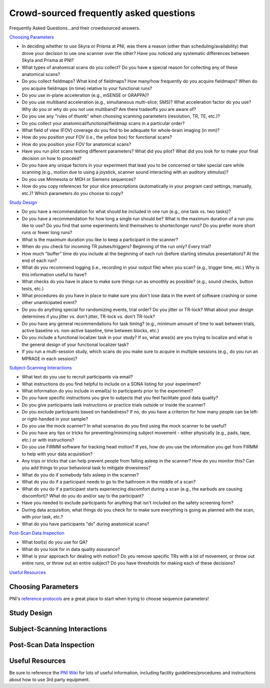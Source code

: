 .. _faq:

========================================
Crowd-sourced frequently asked questions
========================================

.. |br| raw:: html

	<br />

Frequently Asked Questions...and their crowdsourced answers.

`Choosing Parameters`_

* In deciding whether to use Skyra or Prisma at PNI, was there a reason (other than scheduling/availability) that drove your decision to use one scanner over the other? Have you noticed any systematic differences between Skyra and Prisma at PNI?

* What types of anatomical scans do you collect? Do you have a special reason for collecting any of these anatomical scans?

* Do you collect fieldmaps? What kind of fieldmaps? How many/how frequently do you acquire fieldmaps? When do you acquire fieldmaps (in time) relative to your functional runs?

* Do you use in-plane acceleration (e.g., mSENSE or GRAPPA)? 

* Do you use multiband acceleration (e.g., simultaneous multi-slice; SMS)? What acceleration factor do you use? Why do you or why do you not use multiband? Are there tradeoffs you are aware of? 

* Do you use any "rules of thumb" when choosing scanning parameters (resolution, TR, TE, etc.)? 

* Do you collect your anatomical/functional/fieldmap scans in a particular order?

* What field of view (FOV) coverage do you find to be adequate for whole-brain imaging (in mm)?

* How do you position your FOV (i.e., the yellow box) for functional scans? 

* How do you position your FOV for anatomical scans?

* Have you run pilot scans testing different parameters? What did you pilot? What did you look for to make your final decision on how to proceed? 

* Do you have any unique factors in your experiment that lead you to be concerned or take special care while scanning (e.g., motion due to using a joystick, scanner sound interacting with an auditory stimulus)? 

* Do you use Minnesota or MGH or Siemens sequences?

* How do you copy references for your slice prescriptions (automatically in your program card settings, manually, etc.)? Which parameters do you choose to copy?

`Study Design`_

* Do you have a recommendation for what should be included in one run (e.g., one task vs. two tasks)? 

* Do you have a recommendation for how long a single run should be? What is the maximum duration of a run you like to use? Do you find that some experiments lend themselves to shorter/longer runs? Do you prefer more short runs or fewer long runs?

* What is the maximum duration you like to keep a participant in the scanner?  

* When do you check for incoming TR pulses/triggers? Beginning of the run only? Every trial? 

* How much "buffer" time do you include at the beginning of each run (before starting stimulus presentation)? At the end of each run? 

* What do you recommend logging (i.e., recording in your output file) when you scan? (e.g., trigger time, etc.) Why is this information useful to have? 

* What checks do you have in place to make sure things run as smoothly as possible? (e.g., sound checks, button tests, etc.)

* What procedures do you have in place to make sure you don't lose data in the event of software crashing or some other unanticipated event?

* Do you do anything special for randomizing events, trial order? Do you jitter or TR-lock? What about your design determines if you jitter vs. don't jitter, TR-lock vs. don't TR-lock?

* Do you have any general recommendations for task timing? (e.g., minimum amount of time to wait between trials, active baseline vs. non-active baseline, time between blocks, etc.)

* Do you include a functional localizer task in your study? If so, what area(s) are you trying to localize and what is the general design of your functional localizer task? 

* If you run a multi-session study, which scans do you make sure to acquire in multiple sessions (e.g., do you run an MPRAGE in each session)?

`Subject-Scanning Interactions`_

* What text do you use to recruit participants via email?

* What instructions do you find helpful to include on a SONA listing for your experiment? 

* What information do you include in email(s) to participants prior to the experiment? 

* Do you have specific instructions you give to subjects that you feel facilitate good data quality? 

* Do you give participants task instructions or practice trials outside or inside the scanner? 

* Do you exclude participants based on handedness? If no, do you have a criterion for how many people can be left- or right-handed in your sample? 

* Do you use the mock scanner? In what scenarios do you find using the mock scanner to be useful?  

* Do you have any tips or tricks for preventing/minimizing subject movement - either physically (e.g., pads, tape, etc.) or with instructions? 

* Do you use FIRMM software for tracking head motion? If yes, how do you use the information you get from FIRMM to help with your data acquisition? 

* Any trips or tricks that can help prevent people from falling asleep in the scanner? How do you monitor this? Can you add things to your behavioral task to mitigate drowsiness? 

* What do you do if somebody falls asleep in the scanner? 

* What do you do if a participant needs to go to the bathroom in the middle of a scan? 

* What do you do if a participant starts experiencing discomfort during a scan (e.g., the earbuds are causing discomfort)? What do you do and/or say to the participant? 

* Have you needed to exclude participants for anything that isn't included on the safety screening form? 

* During data acquisition, what things do you check for to make sure everything is going as planned with the scan, with your task, etc.? 

* What do you have participants "do" during anatomical scans?

`Post-Scan Data Inspection`_

* What tool(s) do you use for QA?

* What do you look for in data quality assurance?

* What is your approach for dealing with motion? Do you remove specific TRs with a lot of movement, or throw out entire runs, or throw out an entire subject? Do you have thresholds for making each of these decisions? 

`Useful Resources`_

Choosing Parameters
===================

PNI's `reference protocols <https://pni-facilities.princeton.edu/index.php/Reference_Scanning_Protocols>`_ are a great place to start when trying to choose sequence parameters!

.. findoutmore:: "In deciding whether to use Skyra or Prisma at PNI, was there a reason (other than scheduling/availability) that drove your decision to use one scanner over the other? Have you noticed any systematic differences between Skyra and Prisma at PNI?"

	Skyra has a 10 cm (I think) larger bore so it's nicer for feeling less claustrophobic. It is nicer to scan in Skyra because the larger bore makes it more comfortable for participants. 

	If doing a visual study that requires a large field of view, I recommend the Skyra since it has a larger bore and therefore a larger screen.

	I chose Skyra because it had real-time set up there (now prisma does too though); Skyra is the only one where people have run real-time studies in the past 2-3 years, so it would be easier to use it for that purpose.

	I don't think the differences between Prisma and Skyra should make an appreciable difference for most studies (and availability may be an important factor). All other things held constant, I would use Prisma simply because it's new and has better gradient technology.

	For acquisition of diffusion data, Siemens Prisma is the only scanner that doesn't show significant drift in the diffusion signal over time! Moreover, the better gradients are highly advisable to get good signal in diffusions scans (a noisy endeavour, always).

	At the time that I started my study Prisma's calendar was more open than Skyra's. Prisma also allowed me to have slightly smaller TRs at a given voxel size.

	Most fMRI studies that can be done on Prisma can be done on Skyra with just a little additional acceleration or reduction in resolution, TR, or slices.


.. findoutmore:: "What types of anatomical scans do you collect? Do you have a special reason for collecting any of these anatomical scans?"
	
	Standard high-resolution (1mm) T1-weighted MPRAGE (~6 min) is always recommended; A T1w MPRAGE at 1.0mm resolution is sufficient for Freesurfer reconstruction, and this usually takes approx. 5 minutes with IPAT GRAPPA=2.

	High res T1 options: MPRAGE or MP2RAGE. MPRAGE is easy to process. MP2RAGE is a pain for postprocessing but gives a little better white-gray matter separation (often necessary to skullstrip and similar on one of the inverse pictures only, because the staticky noisy dotty patterns around the head in the combined are a problem for most processing pipelines. Needs checking by hand in every single person and adaptation of processing pipeline.)

	I also often collect T2-weighted anatomical scans because they are short (~5 minutes) and can be automatically supplied to FreeSurfer for marginally better contrasts among subcortical areas.

	High-resolution (0.4mm) T2-weighted TSE-scan, aligned perpendicular to long-axis of the hippocampus, for hippocampal subfield segmentation.

	t2* map to test for lingering neural activity (a control that is sometimes asked for by diffusion peeps)

	lower res MPRAGE for control of partial volume effects (also a control that is sometimes asked for by diffusion peeps)

	MGH recommends those interested in morphometrics (e.g. cortical thickness) measures use (ideally) a multi-echo MPRAGE, and if that is not available they do provide some recommended parameters to change for a regular MPRAGE.

	`Learn more about T1w vs. T2w here <http://fmri.ucsd.edu/Howto/3T/structure.html>`_

.. findoutmore:: "Do you collect fieldmaps? What kind of fieldmaps? How many/how frequently do you acquire fieldmaps? When do you acquire fieldmaps (in time) relative to your functional runs?"
	
	I collect phase difference/double echo fieldmaps because that's what was done before me. I did them at the end of the scan only. Now, however, I don't take any fieldmaps because I trust fmriprep and the other data I'm using didn't do them either.

	I sometimes collect field maps (at the beginning of each session), but often do not use them (I use fMRIPrep's fieldmap-less correction). I think best practices would be to acquire field maps intermittently throughout a session or once for each run.

	2 fieldmaps per scan session (1 PA and 1 AP), at the end of the experiment (after the last functional run); I generate field maps by acquiring opposing spin echo scans. Typically generally known as "blip-up/blip-down". Even if you don't plan to use them, it only takes a minute to acquire them.

	I collect AP/PA fieldmaps (~30 sec each) right after the last functional run because I was told you want your fieldmaps acquired as close in time as possible to your functional scans; I don’t do them at the beginning because I try to limit how much “passive” scan time the subject has at the beginning of a scan when I feel like their cognitive functioning is optimal. If I have to pull a subject out of the scanner in the middle of a session (e.g., to use the bathroom), I make sure I run two sets of fieldmaps (one set for the first part of the scan before pulling them out, and one set for the second part). 

	I've started acquiring field maps at the end of my scan sessions in the past 6 months and have run some tests where I process my data with or without them. I haven't seen conclusive evidence that it helps a great deal with the functional data quality, with the caveat that the most principled analyses I tested were done in the back half of the brain. Anecdotally, you can definitely notice that warping without fieldmaps of the EPI vs. the anatomy, but even after field map correction, some amount of it still persists (i.e., it doesn't fully fix the problem).

	For real-time fMRI scans, however, they are less useful since you'd never be able to correct on the fly during the scan for TR-by-TR processing purposes.

	Prisma: blip up/down fieldmaps, paired with CMRR multiband EPI (SMS = 4). Absolutely necessary to correct substantial distortion in orbitofrontal regions. I only collected 1 fieldmap at the end of all my functional runs. My runs were pretty long (3 15-min scans), so if I did this in the future, I probably would've collected a fieldmap after every EPI.

	Skyra: Siemens GRE fieldmap, not using a MB sequence and I think Mark said there wasn't an advantage to the blip up/down fieldmap in that case. Also simpler since you don't have to remember to flip the A->P direction. One fieldmap following all functional scans.

	`Learn more about available fieldmaps and distortion correction methods. <https://pni-facilities.princeton.edu/index.php/B0_distortion_correction_methods>`_

.. findoutmore:: "Do you use in-plane acceleration (e.g., mSENSE or GRAPPA)?"
	
	If not using multiband (SMS) acceleration, I would opt to use mSENSE. I am suspicious that GRAPPA is very susceptible to head motion.

	No; I was told that GRAPPA would make the image quality very susceptible to head motion and that I “definitely don’t want to do that”. 

	Have used GRAPPA previously (in Minnesota sequence), but no longer do that now because it is not necessary. Also, I have heard (from Matthias Nau) that using one or the other is advisable, but beware if you use both!

	I do use GRAPPA for the acquisition of my diffusion data, acceleration factor 2 (but no mutliband here!; this is a Minnesota sequence, customly altered, acquisition of gradients in free mode, interspersed collection o 6 BOs).

	I try not to, unless absolutely necessary, under advice from Mark Pinsk.

	I try to avoid in-plane acceleration for fMRI, and instead opt for multi band acceleration. In-plane acceleration is more susceptible to movement (according to practicalMRI blog).

	GRAPPA: For skyra, I wanted to avoid SMS for reasons above. I also was having a subject talk in the scanner, and worried that SMS was more sensitive to motion than inplane acceleration (see practical MRI blog post on this - https://practicalfmri.blogspot.com/2012/03/grappa-and-multi-band-imaging-and.html). To get whole-brain coverage with even a large voxel/long TR (3mm voxel, 2 sec TR) you have to use inplane acceleration = 2. And this still results in quite a small slab. 

.. findoutmore:: "Do you use multiband acceleration (e.g., simultaneous multi-slice; SMS)? What acceleration factor do you use? Why do you or why do you not use multiband? Are there tradeoffs you are aware of?"
	
	I use SMS2. I kept the acceleration factor low because of the possibility of finding results in the PFC, which I had heard are degraded at higher acceleration factors.

	My rule of thumb is keep it as low as possible. Ideally 2-3.

	I generally use SMS factor 3 or 4 with the goal of reducing the TR and voxel size. I'm wary of using SMS greater than 4 due to increased artifacts.

	Yes, SMS 3. Allows me to get whole brain coverage with keeping voxel size at 2mm isotropic and a relatively low TR.

	Yes. Currently at a factor of 4 for functional images, not for diffusion data.

	I use SMS 6, which allows me to scan at high-resolution (1.5mm iso voxels), with a relatively fast TR (1.5 sec) and almost whole-brain coverage (108 mm coverage).  

	I try not to use multiband if I can help it, but often I can't help it. Even so, from personal experience any multiband factor above 3 will impact the quality of the data, especially if it's being used in order to push TR down or resolution up (they're all things one should avoid and often people do them all at once until the data becomes mush).

	I've used a combination of SMS and inplane acceleration (SMS = 2, inplane = 2) on on Prisma, as well as just straight up SMS (acc factor = 4). Either way results in nice whole brain coverage with 2mm voxels and 1.5 sec TRs. I'm personally not that into this anymore - in my work we are looking at coarse scale patterns for the most part, and I'm not sure that the increased spatial resolution (and assorted computational problems) is sufficient to outweigh higher motion sensitivity + greater sensitivity to B0 inhomogeneities.
 

.. findoutmore:: "Do you use any "rules of thumb" when choosing scanning parameters (resolution, TR, TE, etc.)?"
	
	I use voxel size of 2.5 mm because I think the SNR tradeoff becomes disadvantageous below 2.5 or 2 mm (due to the intrinsic point-spread of the BOLD signal). I use short TRs (e.g., 1.0 s or 1.5 s) for increased signal to noise, in particular when working with the time series directly (e.g., intersubject correlations) as opposed to temporal averaging. I try to keep the TE around 30 or 32 with the hope of retaining dropout regions like OFC and MTL.

	Fitting with the experimental question, e.g. when interested in timeseries, then low TR as a priority, when interested in hippocampal subfields, have small voxels as priority.

	Since many agree that 3mm is an optimal voxel size for e.g. classification, and the larger the voxels, the more signal, I try to go as large as possible. I chose 2 mm in my last experiment because i wanted to acquire data with very similar parameters for my diffusion and functional data. For diffusion analysis, any border voxels to CSF need to be excluded in analysis, if I have 3 mm voxels that might just get rid of almost all my hippocampus. Most of my experiments do not require a short TR. I currently have a TR of 2 secs (video viewing and recall, main analysis aims to average activation across longer stretches of time within each voxel), I would however also have been fine with a TR of 2.5 secs or even longer. In general, I try to optimize signal relative to noise. I make sacrifices in resolution, TE and TR for that. I calculate the optimal Ernst angle with the Ernst angle calculator. Note: not super interested in MPFC or MTL so I don't have to sacrifice signal for TE.

	Personally, I try not to go below 2.5mm or below 1.5s. This is mostly because any combination of parameters that's more aggressive would require higher multiband factors for whole-brain coverage and that's not the best idea (see above). I would suggest if there's a choice between resolution and TR, it's probably best to lower TR and keep resolution more coarse (e.g., 2.5mm @ 2s TR usually gets worse data than 3.0mm @ 1.5s TR). Unless you really need high spatial resolution (e.g., hippocampal fields), I would suggest keeping resolution high. Btw, if you smooth your data (and you never should!), then you're better off increasing acquisition resolution instead and smoothing less.

	Don't go higher resolution than 2.0mm, ideally stick to 2.5mm unless you really need that spatial precision.

	Keep the TE at around 30 to keep susceptibility artifacts small.

	Keep FOV greater than 192 mm to avoid wrap-around of large heads. Ideally go larger (> 200 mm).

	I shoot for 2-3mm voxels with 1.5-2sec TRs. I know you can push it quite a bit further, but I'm pretty suspicious of acceleration factors > 4. To be fair, this suspicion is mostly general suspicion of free lunches.

	Bandwitch - rule of thumb: keep it less than 2K. Increasing it will increase noise. Once everything is set as you like it, put it down to the minimum it can go. I'll creep above 2K a bit if absolutely necessary, but also note that PNS stimulation really jumps up above 2K as well.

.. findoutmore:: "Do you collect your anatomical/functional/fieldmap scans in a particular order?"
	
	High-res anatomical first to check the anatomical for anomalies while scanning (this is a requirement at PNI). 

	I generally collect a scout (localizer, to make sure the participant’s brain is centered), then a T1, then a field map, then all my functional images, then a T2 at the end (because it's less necessary).

	Anatomical first, then functional, then fieldmap. But I do not think there is a right or wrong order. 

	Current order: auto-align scout, MPRAGE, T2*, Diffusion scans, fieldmap, Functional scans.

	I start with an anatomical so that I can align my functional scans to AC-PC (and make sure I am not cutting off critical portions of brain!) and so that I can check for anomalies. I do the field maps at the end because I want my participants to be fresh during the functional scans and it’s fine if they are tired during the field maps at the end. 

	My program card usually lists: SCOUT -- ANAT -- FUNCTIONALS -- FIELDMAP(S). The main reason is that keeping multiband low and trying for whole-brain coverage, my FOV is usually quite limited and I need the anatomical scan to make sure I don't cut off any corners of the brain.

	Anatomical first because we have to check for anomalies; Then functional scans, which are the main bulk of experiment. Last fieldmaps. For non-SMS scans, I think this makes sense because you don't necessarily have to do fieldmap correction and so do your least critical scan last. But for SMS scans, I would do this before the first fx scan so that if the experiment ends early you could potentially salvage some of the scans
 

.. findoutmore:: "What field of view (FOV) coverage do you find to be adequate for whole-brain imaging (in mm)?"
	
	At least 192mm, but ideally >200.

	I now have 57 slices (x 2mm voxels = 114 mm coverage) which for most participants cuts off the top part of the brain and part of the cerebellum, for whole brain coverage it should be slightly bigger than that. 

	I use autoalign because it is often requested/asked for by reviewers if you acquire diffusion data in multiple sessions. For that to work properly the FoV needs to be quite large. My FoV read is 180 mm, with 60 slices, voxel size 2x2x2 no gap.

.. findoutmore:: "How do you position your FOV (i.e., the yellow box) for functional scans?"
	
	I do the automatic ACPC alignment from the scout; I try to use the scanner's automated FOV alignment.

	AC-PC alignment. Chosen because during a pilot, this seemed to be the best compromise between SNR in MTL and prefrontal areas. 

	I try to align it with the scull base in the frontal lobes, to reduce artifact in the orbitofrontal cortex.

	I think generally aligning to AC-PC will give you less dropout in frontal regions, and aligning parallel to the hippocampus will give less dropout near the temporal pole and inferior regions of the temporal lobe. I was also told it is important to consistently position FOV across subjects, so using anatomical landmarks is good!

	Usually whatever fits the entire brain in. One thing to note here is that if you're acquiring multiple sessions (or taking your subject in and out), you should try your best to keep the same position and angle (!) of the yellow box throughout all the sessions. This will help with alignment and with potential interpolation issues across different grids. Also, for real-time fMRI, if the angle is too far off, the quick-and-dirty-alignment might fail (offline this is less of an issue).

	Axial slices, no rotation. If the box is too small for the participant's brain, opt to clip part of motor cortex in order to get all of temporal lobe. No particular reason - I'm not optimizing for hippocampus or anything like that. I know a lot of people align on the AC-PC axis. 

.. findoutmore:: "How do you position your FOV for anatomical scans?"
	
	Just the whole brain, but I heard that the edge shouldn't be too close to the back of the brain. 

	I use the scout (localizer) and make sure the whole brain is covered and centered. I don’t usually change much. 

	I try to center neocortex in the FOV with the vertical center line overlaying the longitudinal fissure.

.. findoutmore:: "Have you run pilot scans testing different parameters? What did you pilot? What did you look for to make your final decision on how to proceed?"
	
	I like to have someone else scan *me* in my own parameters. I try to run MRIQC or fMRIPrep on the first subject to ensure nothing strange is happening.

	I piloted several FOV alignments, several SMS factors, 1.5mm vs 2mm voxels, and its influence on tSNR in hippocampus and mPFC. 

	Yes. I piloted my full experiment on several participants to look for signal in the frontal lobes. I looked for significant activation at an uncorrected 0.05 alpha in known regions of interest.

	I have scanned the following parameter combinations and tested the resulting data mainly on object category decoding accuracy for early visual cortex and LO:

	2.0mm @ 1.5s TR @ MB6;
	2.5mm @ 2.0s TR @ MB4;
	3.0mm @ 1.5s TR @ MB3;
	3.0mm @ 2.0s TR @ MB2

	These are pretty much ordered in terms of performance / quality from worst to best. My advice is to never use the first one, since there's no signal left even in V1. The second is pretty bad, too, but not as bad as the first. The last one is the best: with fat voxels and low multiband; we can even get good decoding out of parietal and prefrontal cortices with that one. The third is also ok, especially if you care about squeezing in more TRs for e.g., SRM.

	There seem to be some confounds here, but generally if you can keep multiband below 4 and resolution above 2.5mm, you should be ok for experiments involving visual stimuli.

.. findoutmore:: "Do you have any unique factors in your experiment that lead you to be concerned or take special care while scanning (e.g., motion due to using a joystick, scanner sound interacting with an auditory stimulus)?"
	
	I do real-time so I just try to minimize motion as much as possible (see recommendations for reducing motion below).

	Subjects need to be able to hear the audio of the stimuli above the scanner-noise. I adjust it at the start of the experiment (after T1 and before start of first task run).

	Subjects need to be able to do a verbal recall into the scanner (while having an epi-scan running). I instruct them to speak clearly to make sure I can hear them.

	My functional task (not the localizer) is very long and it’s all mental. Consequently, it’s really easy for participants to just want to stop trying or to fall asleep. It’s because of this that we have lots of little breaks where we check in and make sure the participant it still engaged and doing well. That’s the only real concern we have during the scan. 

	Motion due to speech - so used MSENSE rather than SMS. To be honest though, this was out of an overabundance of caution. I did a different study with speech and SMS = 4, and it was fine. People generally don't move more during speech scans than non-speech scans

.. findoutmore:: "Do you use Minnesota or MGH or Siemens sequences?"
	
	I use MGH sequences because I generally use FreeSurfer as part of my analysis pipeline.

	MGH - this is super old, surprised this is in the survey. Used these ~4-5 years ago when Prisma first opened because that's what everyone was using; Note that the Siemens multi band sequences are forked from MGH, so PNI no longer offers the MGH sequences.

	Minnesota (excellent diffusion sequence) and Siemens for functional. No particular reason. 

	I only recommend using CMRR if you want bleeding edge features such as recording physiology data from the PMU sensors, scanning with matrices <64, or using multi-echo.

	Minnesota - used this for a newer Prisma experiment. My impression is that the CMRR sequences were considered better for MB sequences than the standard Siemens sequences. Also this is what people were mostly using at the time

	Siemens - used for Skyra experiment with no SMS. My understanding is that for non-SMS sequences, you might as well use the standard sequences

.. findoutmore:: "How do you copy references for your slice prescriptions (automatically in your program card settings, manually, etc.)? Which parameters do you choose to copy?"
	
	Manually; I like having “jobs” to do during scanning that keep me engaged and focused on what I am doing. I don’t want to get too relaxed during scanning. 
 
	I always set up all my copy-references before starting data collection when setting up the sequence. I use the default slice prescription; I set it up so that it is a default to copy the references. Less prone to error. You can set this up on the program card. 

	I set it up automatically In my program card settings. fmap changed manually for PA acquisition (respecting the autoalign change in angle) after reference is set by autoalign, accepted, and copied.

	I use "copy slices and adjustment volume".

	I copy the parameters and centers of slice prescriptions (i.e., the first option) after selecting the field of view for the first functional scan based on the high resolution anatomy. Beware the AP-PA (jabberwock) bug, where it resets the second field map randomly to RL -- you have to remember to change it back manually.

Study Design
============

.. findoutmore:: "Do you have a recommendation for what should be included in one run (e.g., one task vs. two tasks)?"
	
	I would say more than one task if you want to compare tasks in your analyses.

	I think it's fine to include multiple tasks in a single run, but I generally prefer shorter runs.

	I included viewing and recall of 4 brief movie clips in one run (depending on length of recall 20 min per run approximately). I have 4 runs in total doing the exact same thing (counterbalanced order). I thought that classification from encoding to recall might be easier within run. However, movement might be better with shorter runs. I will probably rue the day…

	I would just say that the run shouldn’t be very long, especially if it’s a taxing task. 

	Completely experiment specific. Just try to plan ahead to whether you want to run any analyses that would benefit from leave-one-run-out (LORO) procedures for cross-validation. The main concern here is that the noise profile within a run is usually enough to distinguish between runs and if your conditions are correlated with the run you'll never know if you're decoding condition or run number.

	If the instructions are different or use different equipment, it should be different runs. If there are trials that rely on being a surprise, it needs to be within a run.

.. findoutmore:: "Do you have a recommendation for how long a single run should be? What is the maximum duration of a run you like to use? Do you find that some experiments lend themselves to shorter/longer runs? Do you prefer more short runs or fewer long runs?"
	
	I would say between 5-10 minutes. The maximum should be around 20 because data quality would suffer as the subject fatigues/gets sleepy. Depending on the design and getting all the factors into one run, you may have to have a long run, but I think aiming for shorter runs and having more of those would be better to give the subject a break.

	I think for traditional (boring) tasks, runs should ideally be less than 5 minutes long to reduce participant discomfort and movement. For more engaging tasks (e.g., movie-watching), I use runs ~15 minutes long. It can be important to separate things into multiple runs for the purpose of having independent acquisitions for, e.g., cross-validation. I think more short runs is generally better than fewer long runs.

	That depends on the stimuli and how engaging the stimuli in general are I think. If the stimulus is very engaging you can have longer runs without the participant starting to move. However, if your experiment uses more basic stimuli and the trials are repetitive, people tend to start moving at the end of longer runs. Currently, I use 4 runs of 15 minutes, and in a second session a single run of even 30 minutes. In all runs people watch and listen to cartoon videos. This seems to work fine so far. The only run in my current experiment with more than usual motion across the group is during the verbal recall (which is expected since they are speaking, so probably not related necessarily to the length of the run)

	I prefer more, shorter runs for MVPA.

	My functional task runs are 4.5 min long. My localizer task runs are about 8. I wouldn’t go longer than this. 

	For actual tasks / psychophysics-in-the-scanner, I usually aim for 5-10 min per run. Any less and it gets annoying for the participant, any more and they fall asleep. For movies, etc., usually you can go ham for 2h if you need to (beware of bathroom break requests, though :).

	I do movie stuff, so the length of the run depends on the length of the movie. I haven't scanned continuously for longer than 35 min in one run, but others have done much longer runs (60+ min). As long as the movie is engaging enough, I don't think it makes a difference.

.. findoutmore:: "What is the maximum duration you like to keep a participant in the scanner?"
	
	I prefer to keep subjects in the scanner for ~1 hour, and would rather split data collection into multiple shorter sessions. I've scanned experiments that are up to ~1.5 hours long.

	I aim for no more than 1.5 hours of running scanner time because that will be longer that they're actually in the scanner. 

	For a high intensity experiment that requires continuous attention, I have found that behavior results degrade markedly after about 50 minutes. My presumption is that this will carry over to fMRI.

	Probably 80-90 min max. Ideally, 60-70.

	1.5 hours max.

	60-90 min. Even with movies, people get bored/tired/uncomfortable. Depending on their head size, the combination of the sensimetrics earphones + headband can get really uncomfortable too.

	2 hours at the very maximum, although tasks that take altogether a lot longer than 1 hour are, I think, not preferable because task performance tends to drop in cognitively demanding tasks after 1 hour.

.. findoutmore:: "When do you check for incoming TR pulses/triggers? Beginning of the run only? Every trial?"
	
	I check every TR for real-time.

	I sync the beginning of my presentation script or stimulus to the first trigger, and log every TR for the duration of the scan using PsychoPy's logging utility. I generally do not use trigger-locked onsets.

	Task script starts based on incoming pulse at beginning of the run (all triggers are logged during the run, but the task only responds to the beginning).

	In my current experiment, I check at the beginning of the run only. Timing is not critical here (lots of averaging, long TRs, no pulse locking...)

	When doing classification/MVPA, I try an pulse-lock stimulus onsets and thus check for pulses every single trial.

	The TR pulses are always extremely consistent. For real-time scans, I started out by resetting all presentation times and processing windows for each individual TR, but quickly found that you can use the timing of the first TR pulse in the run and arithmetic your way for 10 min without any discrepancies (i.e., <10ms total at most).

	`Learn more about TTL pulses here. <https://pni-facilities.princeton.edu/index.php/TTL_Pulse>`_

.. findoutmore:: "How much "buffer" time do you include at the beginning of each run (before starting stimulus presentation)? At the end of each run?"
	
	I usually pad ~12 seconds onto the beginning and end of each run.

	12-16 s

	10-20 seconds, I manually discard additional prescans (at least 5 with a 2 sec TR); at the end at least 10 seconds, better 16 seconds.

	7.5 seconds, in addition to the automatically discarded TRs.

	I pad 13.5 sec (9 TRs) before my first stimulus onset (even though Siemens sequences automatically collect and discard dummy scans before the first recorded pulse/volume, mriqc has detected up to 7 non-steady state volumes in a few of my runs, so I manually discard all these extra volumes in my analysis). I also pad 18 sec after my last stimulus offset to make sure I don’t cut off any of the hemodynamic response corresponding to my last couple of trials.  

	Usually 12 seconds at the beginning and end. I use AFNI for preprocessing and eliminate 12 seconds' worth of data from the beginning of every run during analysis.

	For movies, we always show a short 30 sec clip at the start of runs before starting the movie. There are some weird transient signals that happen at movie onset for reasons unknown, so we show the clip to absorb the transient and discard from analysis.

.. findoutmore:: "What do you recommend logging (i.e., recording in your output file) when you scan? (e.g., trigger time, etc.) Why is this information useful to have?"
	
	I record all trigger times, responses, flip times of the screen. It's useful to go back and check which TR happened at the screen flip time, which is especially important for real-time.

	I would recommend logging almost everything, as long as it doesn't become unwieldy. Always better to have more information than less. I use PsychoPy's "INFO" logging level.

	Task stimuli onsets, participant responses and timing of it, all triggers. It is useful to have this all in one logfile to easily know which MR images correspond to which stimulus presentation etc and more easily code analysis scripts.

	I log every trigger I read, every stimulus onset (including instruction screen), every participant response. I log those both in a .mat file in matlab and in a .txt logfile (double safe is almost never sorry).

	Time of first trigger is critical for timing-based analyses. I also record the timing of all visual stimuli that are presented to the participant, every time they occur. That way, if the presentation hitches or otherwise become out of sync, it is recoverable.

	I log everything with timestamps and save almost every parameter, unless it's larger than a few GB (e.g., thousands of frames of unique stimuli generated on the fly). This is really useful when things fail miserably (you'll know what actually happened) and also when you accidentally overwrite something -- I've had, on occasion, to recreate parameters of my experiments by manually canvasing independent text logs; it was a pain, but I was glad I had the text logs to begin with.

	I record the timing of every TTL and keyboard/button press. Why? Paranoia? Just to have it in case of problems? I've only ever NEEDED this once, which was to align speech in the scanner with images presented on the screen, and then to align both with the scanner pulses.

.. findoutmore:: "What checks do you have in place to make sure things run as smoothly as possible? (e.g., sound checks, button tests, etc.)"
	
	I have a sound check in the beginning where subjects press to indicate if I should turn the volume up or down before we start. The beginning scan won't start until (1) the subject presses to begin and (2) it receives a trigger from the scanner, so the code won't continue unless it's working.

	I use a script that allows the subject to interactively adjust the audio volume while they listen to a soundcheck clip not included in the stimuli of interest. I set up my presentation script such that they have to press the button to advance (thus confirming the button box is working).

	I set up my task so that it will only start once the subject has pressed the index finger (blue) button. This way I can be sure the button box is working, Matlab is hearing button press, and the subject doesn’t have the button box flipped the wrong way. 

	Audio check at start of task, check at start of each run whether participant is (still) using the correct button on the button box, check at start of each run on the scanner whether epi-images indeed come in (i.e. image reconstruction is working as it should)

	Before starting, I go in to the scanner room and press the buttons I'm gonna use, and my buddy looks at the computer screen text editor to make sure it works.

	I restart my script if the first button press to navigate it doesn't work. I play music to my people in task free scans and adjust the volume for later movie viewing then. If volume is off, participants are told they can adjust by saying (turn up or turn down) even during the scan (I communicate over the mic recording interface. I can thus hear my participants at all times, advise them to not talk during scans unless it is crucial though). This is as optimal as I can make it. I guess I could play a short sound file that is spoken? I don't do that. I used to have a microphone check (which dropped from my script without me noticing at some point). This is reckless and irresponsible. Thanks for drawing my attention to it.

	Sound check if necessary, with the option to adjust volume (it's good to do this during a dummy EPI scan, which will also help alleviate the initial shimming problem). Always test the button box before starting the experiment. Also, if possible, try testing the trigger pulse button if anything has changed since the last time you scanned.

.. findoutmore:: "What procedures do you have in place to make sure you don't lose data in the event of software crashing or some other unanticipated event?"
	
	You can force PsychoPy to write all logging information to file as the experiment proceeds. It will log up until the task crashed.

	After each run, my script saves the behavioral data both locally and on the server so I always have two copies of the data in case something happens to the stimulus computer.

	I save a log file next to my mat files. If the program crashes fully, I at least have all my onsets, even if voice recordings for recall are missing for a run.

	Always run tasks locally (i.e., your task code should be on one of the stimulus computers, not on the server)! This minimizes the risk of something crashing due to an interruption in the connection.

	Annoyingly detailed text logs of everything that happened and how long it took for it to happen (e.g., I want 30 frames of a video to be shown, but often it's more like 28-29; the log knows!).

	I don't really... but my subjects are generally not performing a response task in the scanner. In my really paranoid days, when I was recording audio in the scanner, I had the audio recording directly onto my laptop but then I also had my phone recording the output for the speaker.


.. findoutmore:: "Do you do anything special for randomizing events, trial order? Do you jitter or TR-lock? What about your design determines if you jitter vs. don't jitter, TR-lock vs. don't TR-lock?"
	
	No, I TR-lock.. For real-time I wanted to make sure I know which TR corresponds to what to plan naming/outputs/etc.

	I use jittering based on AFNI (https://afni.nimh.nih.gov/pub/dist/doc/program_help/make_random_timing.py.html) and do not TR lock. I have used T1I1 sequences from Aguirre lab to first-order counterbalance trial order (https://cfn.upenn.edu/aguirre/wiki/public:t1i1_sequences). T1I1 counterbalancing is only feasible for relatively few conditions.

	I randomize order of video stimuli, no TR-lock since each video is slightly different length (naturalistic design do not lend itself easily to TR-locking), more controlled studies do.

	I always jitter the ITI (why not?). The ITI should never be a multiple of the TR, so that the BOLD response of your event/block is "super sampled", ie you're not always sampling the same time point of the HRF.

	I counterbalance order of my movie stimuli (never same order, prefixed possible orders, counterbalanced across conditions (for me, within and between-subjects)) to exclude time biases for classification. I automatically jitter because people take different times to navigate my task (movie viewing and free recall).

	In general, if I want to do event-related analyses, I jitter. If, and only if, I only want to do MVPA, I pulse-lock. 

	If the experiment affords it, I try to use a short block design. Event-related designs have much worse data quality for individual items / conditions since the hemodynamic response is actually not fully linearly additive, but deconvolution / regression assumes that. If you have to use events, then jittering should always help. For real-time scans, everything is always TR-locked.

	If the same type of trial is repeated for the same measure, then it should be jittered. I don't jitter for trials that vary timing depending on the participants' response, because I consider it human-jittered. 

.. findoutmore:: "Do you have any general recommendations for task timing? (e.g., minimum amount of time to wait between trials, active baseline vs. non-active baseline, time between blocks, etc.)"
	
	When doing a simple visual task, I tend to follow Kriegeskorte's advice and use many trials spaced close together (e.g., ~4 s ISI). I would allow 12–16 seconds between blocks if the goal is to allow the HRF to settle back to baseline.

	2 to 3 minutes between the 15 minutes blocks (of rest), long ITIs (if not necessary for your research question somehow) might cause participant to get bored quicker and therefore pay less attention?

	I prefer fast event-related designs, but spaced MVPA designs (10-12 secs per stimulus if possible). Whenever I can, I include an orthogonal well-controlled active baseline (e.g. navigation within a randomly changing environment, odd-even judgment task to suppress hippocampal activity).

	The more time you wait between trials, the less hemodynamic contamination you'll get, up to 10-12 seconds or so. Also, if you're running a task-based experiment, beware of adaptation effects after the first 5 or so seconds of a block / continuous visual / auditory presentation of the same or similar stimuli.

.. findoutmore:: "Do you include a functional localizer task in your study? If so, what area(s) are you trying to localize and what is the general design of your functional localizer task?"
	
	I generally do not, but I would recommend using functional localizers that have been previously well-validated in the field.

	Area MT func localizer (visual motion). Standard routine. Worked very well in each individual subject.

	Yes. It’s a one-back image detection task like Aaron Bornstein used. I’m interested in decoding scene processing.

	I used to use retinotopy (moving checkerboard) and functional visual region localizers (e.g., LO, PPA, RSC, TOS, FFA, etc.).

	face/scene localizer - press a button if the image repeats. You don't want a lot of time between images, so this task allows it to be quick in terms of stimuli presentation time, rt, ITI. 

.. findoutmore:: "If you run a multi-session study, which scans do you make sure to acquire in multiple sessions (e.g., do you run an MPRAGE in each session)?"
	
	I run a scout in each session, but fmriprep will align everything so I don't worry about multiple MPRAGEs.

	I usually acquire a T1 in each session, but I don't think it's strictly necessary (depends on how much you trust your registration algorithms).

	yes, MPRAGE in each session, fieldmaps in each session

	If I have time, I like collecting an MPRAGE in each session so that if one of them is less-than-optimal quality (e.g., due to subject motion), then I can ignore the bad one and have a good backup one to us. But if time is an issue, Mark helped me setup a “fast T1w” that only takes ~2.5 min but is worse quality than the standard; I don’t use the fast T1w for registration at all, but I can use it to do my ACPC slice prescription alignment for functional scans to make sure I am aligned properly and not cutting off any critical parts of the brain. 

	I usually run an MPRAGE in each session, but then try to align all the data to the same MPRAGE from day 1 before / during analysis. The other days' MPRAGEs are usually used only if the alignment fails (e.g., due to field of view issues). For real-time scans, you usually need an MPRAGE for each day to align to the MPRAGEs from other days for high precision localization / model targeting.

	I run an MPRAGE and a fieldmap in every session. Fieldmap for obvious reasons. I could probably skip the MPRAGE, but it's a short scan and the paranoid/suspicious/superstitious part of me says that an in-session MPRAGE will result in better alignment than out-of-session MPRAGE. Actually taking this survey is making me realize to what extent my pratices are based on superstition/tradition.

Subject-Scanning Interactions
=============================

.. findoutmore:: "What text do you use to recruit participants via email?"
	
	See :ref:`forms` here!

.. findoutmore:: "What instructions do you find helpful to include on a SONA listing for your experiment?"
	
	I always put in the sentence that the timeslots provided are not the only ones possible, so if you are interested in participating but the timeslots do not match your agenda, that you can contact me for that. I did have quite a number of participants doing that (who I then rescheduled to another time, not at that time listed as option on sona)

	Must bring ID; Normal Vision or Corrected-to-Normal Vision with Contact Lenses (glasses cannot go in the scanner); No History of Neurological Illness or Head Injury; Fluent in English; At Least 18 Years of Age

	Abstract: In this two-part fMRI experiment, you will watch video lessons in the scanner and answer questions.

	Description: This study has two parts. In Part 1, you will be scanned in fMRI while watching video lessons. You will also be asked to answer questions about the lessons in and out of the scanner in order to measure how much you learned. In Part 2, you will answer more questions outside of the scanner. Part 1 takes 120 min and Part 2 takes 30 min. Parts 1 and 2 MUST BE COMPLETED ON CONSECUTIVE DAYS. For this experiment, you will be paid $48. You may also earn up to $20 in bonuses: $10 for completing both sessions and up to $10 for doing well on the learning assessments. If the available timeslots do not work for your schedule, please email the researcher for alternate timeslots.

	Eligibility reqs: Native English speaker, no metal in body, normal or corrected-to-normal vision (contact lenses ok), and normal hearing.

.. findoutmore:: "What information do you include in email(s) to participants prior to the experiment?"
	
	I try to make sure they realize that scanning is extremely expensive and requires multiple people's time with the hope that the subject does not forget or cancel.

	We should include "no wet hair" because it leads to distortion. Or so I heard from non-pyger scanners.
	 
	See :ref:`forms` here!

.. findoutmore:: "Do you have specific instructions you give to subjects that you feel facilitate good data quality?"
	
	Just the normal stuff about being comfortable, going to the bathroom, making sure they're head is on an even surface, taking breaks if they feel themselves losing focus, not moving or crossing their arms or legs.

	I tell participants that the most important thing is for them to settle in and get comfortable at the beginning so they don't have to adjust later. I tell them to wait til the end of the run if they absolutely have to move. I try to make it clear that fMRI is very sensitive to head motion and operates on a millimeter scale (I show them how big a millimeter is). I try to only scan expert subjects who have been scanned many times before and understand the importance of data quality (often graduate students).

	Very clear instructions not to move any part of their body when the scanner is making noises, and never move the head of course; Don't move! Even moving your feet is enough to blur the image. As long as your can hear the scanner, it is very important to hold as still as possible.

	Do not speak while the scanner is running if it can be avoided.

	I repeatedly tell them not to move more than 1mm and that moving while the scanner is acquiring images will result in data loss 10 seconds before and after the movement. I also show them what 1mm looks like with a ruler. I also tell them that moving their feet or body also moves their head and that they should refrain from doing so while the scanner is collecting images. 

	The two most important things during the scan are 1. Try really, really, really hard not to fall asleep. I know Princeton students are perpetually sleep deprived, but it's really, really, really important that you try your best to stay awake and attentive, even if the task is really hard or boring or confusing. We will be tracking your eyes (point to screen) so we'll be able to see if you're falling asleep, so try your very, very best to stay awake and keep your eyes open.

	The second thing is it's really, really, really important that you stay as still as possible during the scans. During the scans, we're basically taking pictures of your brain, and just like any picture, if you move while we're taking it, the picture turns out blurry. Moving as little as 2-3 mm (show on ruler) can really hurt our data. So it's really, really important that you stay as still as possible - don't move your head during the scan, and don't move your body since that can move your head. We'll help you out by putting foam pads around you head, but it's really on you to pay attention and try your best to stay still. The way to do this is when we get in the scanner, take all the time you need to get comfortable, and then once you find that position, just relax and sink into it. Then as long as you stay mindful and pay attention to your body and try not to move, you'll probably be fine. We'll also put a little piece of tape on your forehead which will help give you some feedback if you move.

.. findoutmore:: "Do you give participants task instructions or practice trials outside or inside the scanner?"
	
	Outside of the scanner to make sure what they can expect before going in. Then repeat instructions of subsequent tasks (all tasks beyond the first one they do) while subject is in scanner, right before that particular task.

	I run practice versions of my task on my laptop outside the scanner. 

	I only give verbal task instructions. I used to give practice trials for tasks that are less intuitive, or that require learning how to navigate response keys or similar.

	Outside the scanner! They do a couple of practice rounds outside the scanner to practice after reading the instructions. I also go through a short questionnaire to make sure they understood the instructions. 

	I give detailed instructions, with instructions and practice, outside of the scanner. Once the participant is in the scanner, I provide them with instruction screens, rehashing the instructions.

.. findoutmore:: "Do you exclude participants based on handedness? If no, do you have a criterion for how many people can be left- or right-handed in your sample?"
	
	I generally do not exclude participants based on handedness (systematic variability is good!), but make sure to record their handedness in case you want to include it in a model down the road.

	No, but I do keep the number of left-handed people low (i.e. max 10% of 40 participants to be scanned for this experiment)

	No, i am trying to be more inclusive for this naturalistic experiment (and the IRB explicitly doesn't exclude them)

	Yes. Only right-handed people. No particular reason other than history of doing this. 

	It's usually so difficult to recruit people that I don't screen for this, but I can definitely see a reason to do it, especially if any of the effects you're looking for are even a little bit lateralized.

	Yes, I am using mouse-tracking and while it's right-left balanced, I am still excluding left-handed people in case of differences in hand movement (I also excluded for behavioral data).

.. findoutmore:: "Do you use the mock scanner? In what scenarios do you find using the mock scanner to be useful?"
	
	I think it would be most useful for scanner children or elderly or clinical populations, or doing a behavioral task for which it is very important that the context in which the task is done is as identical as possible to the context of being in the MRI scanner.

	In one of the experiments I'm helping with we are using the mock scanner. When the experiment is extremely complicated (e.g., you need to see the screen, see your hands, and use a piano while in the scanner), it's always best to do a trial run beforehand. Also, if your participant population is unique and difficult to recruit (e.g., professional musicians, memory experts) and they are not used to the scanner noise / environment (i.e., being shoved head first into a narrow dark tube), it usually helps them be less stressed during the actual scan.

	Yes, I wanted to make sure the mouse-tracking paradigm worked while the participant is laying down, with the tablet on their stomach.

.. findoutmore:: "Do you have any tips or tricks for preventing/minimizing subject movement - either physically (e.g., pads, tape, etc.) or with instructions?"
	
	extra pads/instructions; I pad as heavily as I can around their head; Padding, padding, padding. I put the big square block around their ears and use the big triangles around the top of the skull.

	I use Caseforge head cases to minimize movement (with expert subjects). I have also used a strip of tape across the forehead to provide some tactile feedback.

	explain clearly why it would be a problem (rather than only say to lay still), remind when you see a lot of head motion (by looking at the eye tracker during task or using FIRMM), explain that movement of legs can cause head motion without realizing it, tape across head for tactile feedback

	If I see them move their legs, or look at the functional scans that they're moving their head, I remind them in the break between runs to stay still

	Tape for tactile feedback!!

	The tape on the forehead works really well. I also really, really, really emphasize how important the motion is and that we're watching so we'll be able to see if you're moving. Also this is totallly superstition and I don't know if this is actually true, but I try to make some chitchat with them and make a connection.

.. findoutmore:: "Do you use FIRMM software for tracking head motion? If yes, how do you use the information you get from FIRMM to help with your data acquisition?"
	
	Yes, I like to give the subject feedback between runs so over the intercom I will tell them “you’re doing a great job keeping your head still! Keep it up!” or “I noticed a little bit of head movement in that last run, so remember to try and stay as still as possible”. For multi-session studies, I can show them their head motion tracking plot when they come out of the scanner if they are curious and that maybe (?) motivates them to do just as well or better in the next session.

	`Learn more about using FIRMM software at PNI. <https://pni-facilities.princeton.edu/index.php/FIRMM>`_

.. findoutmore:: "Any trips or tricks that can help prevent people from falling asleep in the scanner? How do you monitor this? Can you add things to your behavioral task to mitigate drowsiness?"
	
	tell them to take breaks

	I try to only do naturalistic experiments that are intrinsically engaging. I also use the eye-tracker to monitor subjects wakefulness at acquisition time.

	explain that it is important to stay awake and engaged, give them a small performance bonus, explain that there is an eyetracker visible to us during the experiment

	Eye tracking. If they fall asleep or are about to, I tell them in the next break that I can see they have a hard time keeping their eyes open, but that it is extremely important they really try to keep their eyes open, because otherwise I cannot use the data; I monitor sleepiness via eyetracker. I engage them in conversation between scans if they seem very sleepy. This usually helps, especially if they have to give more than one word answers.

	I monitor eye movements (mostly make sure the eyes aren’t closed) and I present a sleep log if I see that they’re getting sleepy.

	Frequent breaks, every 5 minutes, help, but it certainly isn't perfect.

	If I notice people are really struggling with drowsiness I will go into the scanner room between runs. I tell them “hey, I need to come into the room to grab something real quickly” and then I go into the room. This seems to provide a little boost in alertness that helps (for whatever reason). 

.. findoutmore:: "What do you do if somebody falls asleep in the scanner?"
	
	cry to myself

	Throw out that run and try to persuade them to stay awake.

	If they look sleepy during a certain run, remind them of importance to stay awake and engage, if they are really asleep (not just looking drowsy), take them out and stop experiment.

	For my diffusion scans, falling asleep is a huge problem because it massively changes the signal we are collecting (diffusivity goes up). I thus also warn people that i will talk in their headphones during the scans if I see them getting drowsy, and that they shouldn’t be alarmed.

	Their data gets excluded. 

	Try to wake them up by talking to them over the mic. If that doesn't work, I go in and pull them out.

	I tell them to try to be more alert and redo the run and/or I exclude them from the analysis later.

.. findoutmore:: "What do you do if a participant needs to go to the bathroom in the middle of a scan?"
	
	Try your best to make sure they use it before the scan unless they *just* went in the last 10 minutes. Otherwise if they're super uncomfortable i let them out. 

	Pull them out immediately, then re-run the scout and re-start the functional run.

	Take them out, put them back in, redo initial scout scan and then rest of the experiment.

	I ask the subject if they can hold it for 1 more minute, then run fieldmaps, pull them out to use the restroom, put them back in, run a scout localizer and “fastT1w” so I can re-align my FOV, then continue with remaining functional scans and another set of fieldmaps at the end. Be careful that whatever scan is “open” on the console, when you remove the head coil it will turn off the top head coils, so when you put the subject back in and re-attach the head coil, make sure you manually turn on those coils in your settings before proceeding with the next scan. 

	Curse the devil and his accomplices. Rerun autoalign scout before i continue. I love autoalign when nothing else (TR, voxel size) really matters.

	Depending on how close we are to the end (e.g., <10min), I ask whether they can stick with it for a bit. If it's longer and they really need to go, I usually let them and abort the scan. For some of my experiments, the data collection is modular, so stopping early on one day is not the end of the world, but if it is, expect you data quality to take a hit (it's like collecting data over two days in terms of alignment, interpolation, etc.).

	Cry. This is annoying especially when people decline to use bathroom before hand. But what can you do but let them out? If it's at the end of the session, I'll ask if they can hold it for another 5-10 min, but otherwise have to let them out.

.. findoutmore:: "What do you do if a participant starts experiencing discomfort during a scan (e.g., the earbuds are causing discomfort)? What do you do and/or say to the participant?"
	
	first, i let them take a break. afterwards, i ask them if they want to stay in the scanner and i let them out if they want to be let out.

	see if there is anything I can do to resolve it (i.e. discomfort due to being cold, cover them with a sheet for the remainder of the expt), explain how long the experiment still is so they can judge whether they think they can finish or not, make sure they know they really can stop when they want without that negatively affecting them in any way.

	try to adjust it by taking the participant out of the scanner without moving the head. In worst case, I taking them out and reposition them and rerun shimming, t1 etc.

	I inquire how much discomfort it is causing and offer to pull them out to adjust. Sometimes they keep going, sometimes I pull them out and curse the devil and his accomplices. 

	I try to fix it if I can. If it's close to the beginning of the scan, I sometimes take people out and have them redo the earplugs/earbuds and then restart. 

	How uncomfortable are you? Can you handle it for another XX minutes, or would you prefer to end the experiment early? If you're really uncomfortable, it's better to end early and that's totally okay.

	Most of the time, people will be okay long enough for me to run the last 1-2 short scans. But if they're really uncomfortable, I'll always take them out right away. I've never had someone end the experiment in the middle of a scan though.

.. findoutmore:: "Have you needed to exclude participants for anything that isn't included on the safety screening form?"
	
	YES! surgery (screws in legs, make sure to ask people whether any metal could have been left in their body if they had surgery! often they themselves don't think of that)

	No, but I've had participants who remembered that they have an excludable issue listed on the form only after reading it for the second or third separate time. I would suggest having them read the form more than once just to be safe.

	I’ve had to exclude two people because their head did not fit comfortably in the head coil (it was too large and the coil touched their face). 

	Someone once reported a breathing problem, where they sometimes forget to breathe and can pass out?

	Once someone got into the scanner, realized they were claustrophobic, and asked to stop right away

.. findoutmore:: "During data acquisition, what things do you check for to make sure everything is going as planned with the scan, with your task, etc.?"
	
	i have text output in matlab to make sure subjects are keypressing. i also have text outputting if triggers are found in real-time/display timing.

	I pray to the Triple Goddess and her horned consort.

	Look at incoming images. listen to free recall, watch eye of person on eyetracker.

	I usually have diagnostic code on all aspects of the task / code, as well as the participant responses up on a second and/or third monitor. Also, the eye tracker tells me whether they're still awake.

	Inline display to make sure data is collected/reconstructed, monitor stimulus display

.. findoutmore:: "What do you have participants "do" during anatomical scans?"
	
	Watch a youtube video

	Listen to music (long tycho mixes, non-verbal). I need to have a very controlled task free condition for all of my control and diffusion scans. Every person listens to exactly the same thing. 

	They see a refresher of the face-scene associations they learned earlier in the day. 

	They watch a nature documentary with subtitles. It seems to relax them.

	Usually I show them a Youtube video: Harry Potter trailers, elephant seal documentaries, base jumping videos, Pixar shorts, etc.

	Watch short pixar movie. Anat is at the start of the session and I don't want people to get sleepy already.

Post-Scan Data Inspection
=========================

.. findoutmore:: "What tool(s) do you use for QA?"
	
	MRIQC, fMRIPrep

	ART toolbox for SPM (visualize motion and intensity changes over time)

	I usually check the motion parameters in AFNI after preprocessing.

.. findoutmore:: "What do you look for in data quality assurance?"
	
	I look for quality of anatomical normalization to the template and inspect surface reconstruction. I check whether any of the skull remains after skull-stripping. I check surface reconstruction for good alignment with the white matter and pial boundaries.

	motion, tSNR, in general whether participant is an outlier in any MRIQC metric vs the rest of the group in MRIQC group report

	motion and intensity changes over time

	movement, any ghosting? any other artifacts? are images usable?

	Depending on the experiment and the stimulus, there are things you can look for, e.g., is there univariate activity increase in V1 when they're looking at a stimulus vs. rest (you'd be surprised how many people that excludes!) -- the most annoying thing is that often some people just don't have good signal regardless of how well intentioned they are and how still and compliant they are and it's impossible to tell until you scan them and see that the data is pure noise (e.g., the V1 metric above).

.. findoutmore:: "What is your approach for dealing with motion? Do you remove specific TRs with a lot of movement, or throw out entire runs, or throw out an entire subject? Do you have thresholds for making each of these decisions?"
	
	I regress out motion parameters, their derivatives, framewise displacement, and other confounds such as aCompCor. I sometimes also censor time points with motion (or proportion of outlier voxels) at the GLM stage according to AFNI conventions.

	I censor TRs for isolated movement. If the subject is moving a lot, I throw out the whole subject.

	I've never thrown out TRs (hemodynamic lag makes that a bit weird anyway) or runs. I have thrown out participants before for multiple incidents of 10+mm motion throughout the experiment. 

Useful Resources
================

.. findoutmore:: "These are people at PNI who are willing to provide help or answer questions about the following topics:"

	Anne Mennen (amennen@princeton.edu) - real-time analyses

	Sam Nastase (sam.nastase@gmail.com) - ReproIn, HeuDiConv, Singularity, BIDS, MRIQC, fMRIPrep, AFNI, BrainIAK, PyMVPA, Nibabel, scikit-learn

	Lizzie McDevitt (emcdevitt@princeton.edu) - ReproIn, HeuDiConv, BIDS, FSL

	Mai Nguyen - mlnguyen@princeton.edu - ISC

	Silvy Collin (scollin@princeton.edu) - SPM, representational similarity analysis, searchlight, HMM

	Arvid Guterstam (arvidg@princeton.edu) - SPM

	Monika Schoenauer (m.schonauer@princeton.edu) - diffusion-weighted imaging

	Paula Brooks (paulapbrooks@gmail.com)

	Andrew Wilterson (aiwilson@princeton.edu) - Surface analysis, AFNI in general

	Marius Cătălin Iordan (mci@princeton.edu) - Real-time fMRI, Neurofeedback, AFNI, Multi-Day fMRI Study Design

	Mark Pinsk (mpinsk@princeton.edu) - setting up protocols, equipment training, etc

Be sure to reference the `PNI Wiki <https://pni-facilities.princeton.edu/index.php/MRI>`_ for lots of useful information, including facility guidelines/procedures and instructions about how to use 3rd party equipment. 
